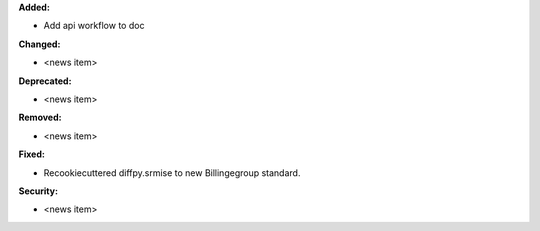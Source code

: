 **Added:**

* Add api workflow to doc


**Changed:**

* <news item>

**Deprecated:**

* <news item>

**Removed:**

* <news item>

**Fixed:**

* Recookiecuttered diffpy.srmise to new Billingegroup standard.

**Security:**

* <news item>
